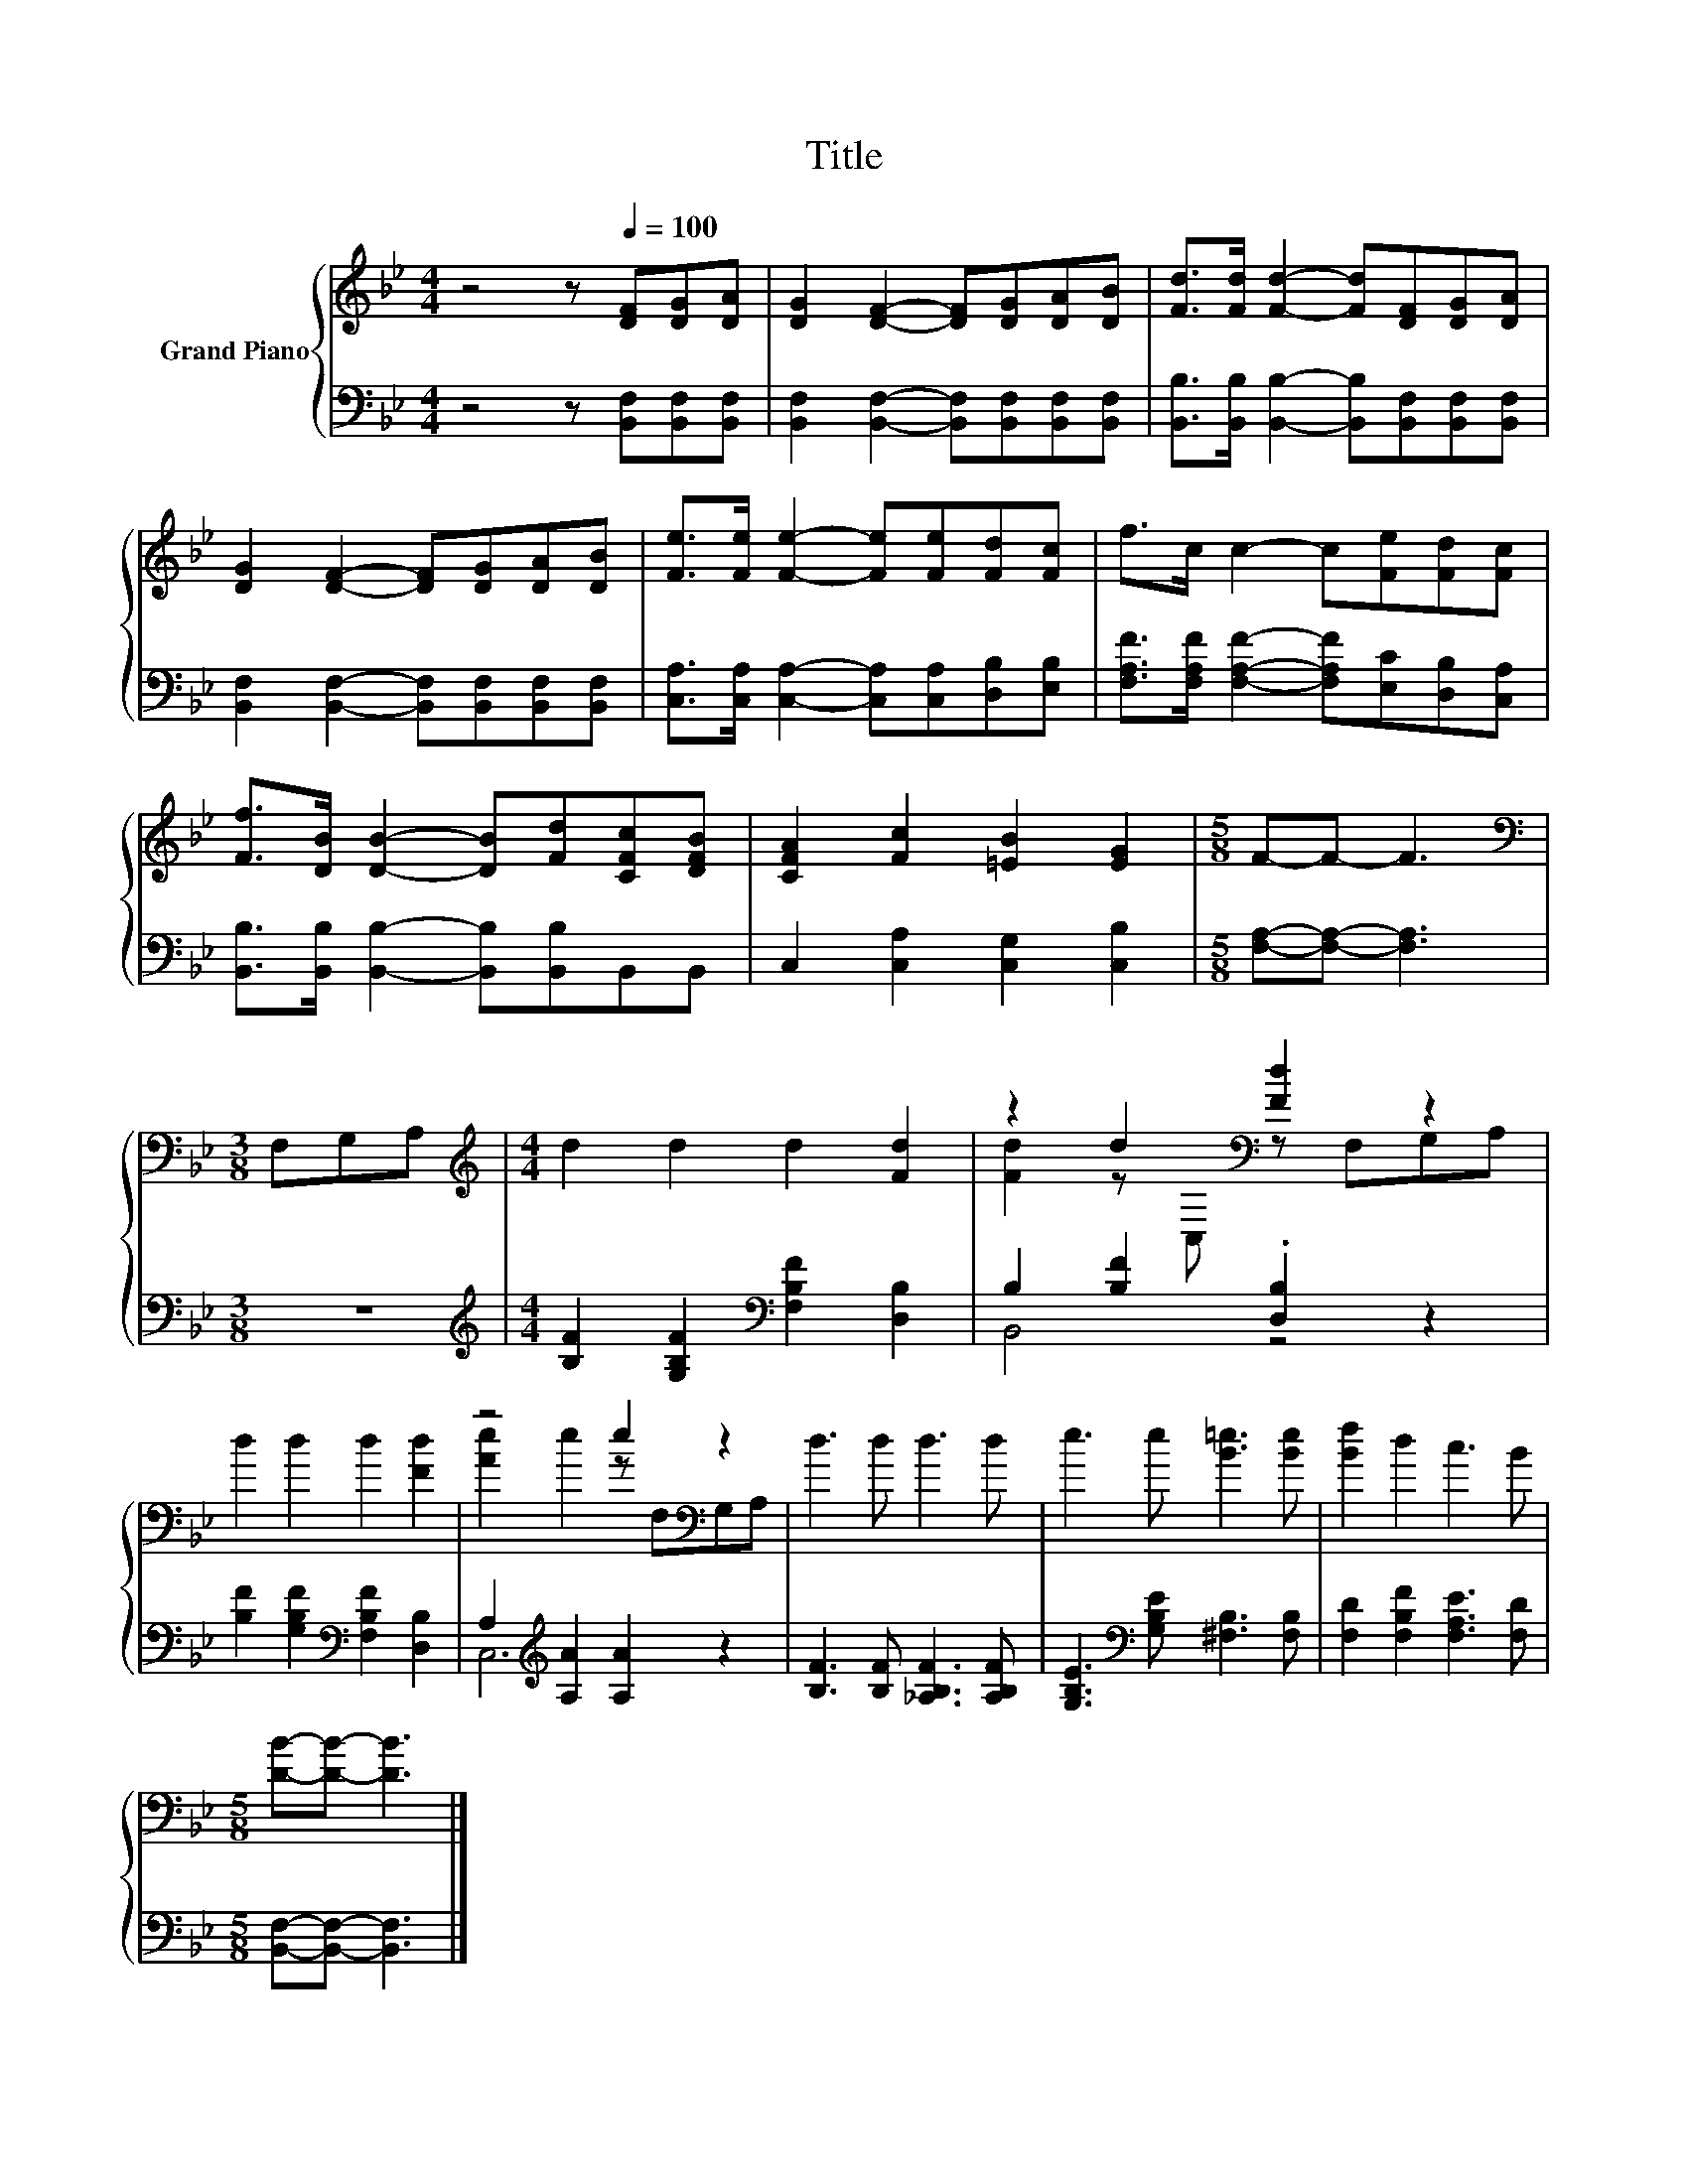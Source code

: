 X:1
T:Title
%%score { ( 1 3 ) | ( 2 4 ) }
L:1/8
M:4/4
K:Bb
V:1 treble nm="Grand Piano"
V:3 treble 
V:2 bass 
V:4 bass 
V:1
 z4 z[Q:1/4=100] [DF][DG][DA] | [DG]2 [DF]2- [DF][DG][DA][DB] | [Fd]>[Fd] [Fd]2- [Fd][DF][DG][DA] | %3
 [DG]2 [DF]2- [DF][DG][DA][DB] | [Fe]>[Fe] [Fe]2- [Fe][Fe][Fd][Fc] | f>c c2- c[Fe][Fd][Fc] | %6
 [Ff]>[DB] [DB]2- [DB][Fd][CFc][DFB] | [CFA]2 [Fc]2 [=EB]2 [EG]2 |[M:5/8] F-F- F3 | %9
[M:3/8][K:bass] F,G,A, |[M:4/4][K:treble] d2 d2 d2 [Fd]2 | z2 d2[K:bass] [Fd]2 z2 | %12
 d2 d2 d2 [Fd]2 | z4 e2[K:bass] z2 | d3 d d3 d | e3 e [B=e]3 [Be] | [Bf]2 d2 c3 B | %17
[M:5/8] [DB]-[DB]- [DB]3 |] %18
V:2
 z4 z [B,,F,][B,,F,][B,,F,] | [B,,F,]2 [B,,F,]2- [B,,F,][B,,F,][B,,F,][B,,F,] | %2
 [B,,B,]>[B,,B,] [B,,B,]2- [B,,B,][B,,F,][B,,F,][B,,F,] | %3
 [B,,F,]2 [B,,F,]2- [B,,F,][B,,F,][B,,F,][B,,F,] | %4
 [C,A,]>[C,A,] [C,A,]2- [C,A,][C,A,][D,B,][E,B,] | %5
 [F,A,F]>[F,A,F] [F,A,F]2- [F,A,F][E,C][D,B,][C,A,] | %6
 [B,,B,]>[B,,B,] [B,,B,]2- [B,,B,][B,,B,]B,,B,, | C,2 [C,A,]2 [C,G,]2 [C,B,]2 | %8
[M:5/8] [F,A,]-[F,A,]- [F,A,]3 |[M:3/8] z3 | %10
[M:4/4][K:treble] [B,F]2 [G,B,F]2[K:bass] [F,B,F]2 [D,B,]2 | B,2 [B,F]2 .[D,B,]2 z2 | %12
 [B,F]2 [G,B,F]2[K:bass] [F,B,F]2 [D,B,]2 | A,2[K:treble] [A,A]2 [A,A]2 z2 | %14
 [B,F]3 [B,F] [_A,B,F]3 [A,B,F] | [G,B,E]3[K:bass] [G,B,E] [^F,B,]3 [F,B,] | %16
 [F,D]2 [F,B,F]2 [F,A,E]3 [F,D] |[M:5/8] [B,,F,]-[B,,F,]- [B,,F,]3 |] %18
V:3
 x8 | x8 | x8 | x8 | x8 | x8 | x8 | x8 |[M:5/8] x5 |[M:3/8][K:bass] x3 |[M:4/4][K:treble] x8 | %11
 [Fd]2 z[K:bass] C, z F,G,A, | x8 | [Ae]2 e2 z[K:bass] F,G,A, | x8 | x8 | x8 |[M:5/8] x5 |] %18
V:4
 x8 | x8 | x8 | x8 | x8 | x8 | x8 | x8 |[M:5/8] x5 |[M:3/8] x3 |[M:4/4][K:treble] x4[K:bass] x4 | %11
 B,,4 z4 | x4[K:bass] x4 | C,6[K:treble] z2 | x8 | x3[K:bass] x5 | x8 |[M:5/8] x5 |] %18

